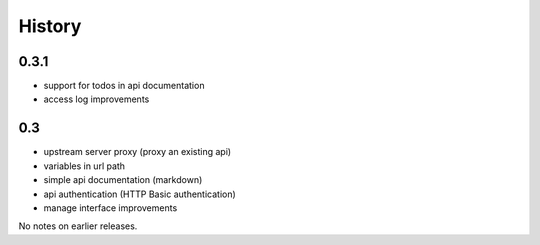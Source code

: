 History
=======

0.3.1
----------------

- support for todos in api documentation
- access log improvements


0.3
----------------

- upstream server proxy (proxy an existing api)
- variables in url path
- simple api documentation (markdown)
- api authentication (HTTP Basic authentication)
- manage interface improvements

No notes on earlier releases.
